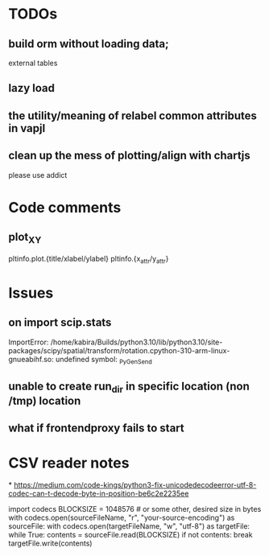 * TODOs
** build orm without loading data;
external tables
** lazy load 

** the utility/meaning of relabel common attributes in vapjl

** clean up the mess of plotting/align with chartjs
please use addict

* Code comments
** plot_XY
pltinfo.plot.{title/xlabel/ylabel}
pltinfo.{x_attr/y_attr}


* Issues
** on import scip.stats
ImportError: /home/kabira/Builds/python3.10/lib/python3.10/site-packages/scipy/spatial/transform/rotation.cpython-310-arm-linux-gnueabihf.so: undefined symbol: _PyGen_Send

** unable to create run_dir in specific location (non /tmp) location

** what if frontendproxy fails to start

* CSV reader notes
*
https://medium.com/code-kings/python3-fix-unicodedecodeerror-utf-8-codec-can-t-decode-byte-in-position-be6c2e2235ee

import codecs
BLOCKSIZE = 1048576 # or some other, desired size in bytes
with codecs.open(sourceFileName, "r", "your-source-encoding") as sourceFile:
    with codecs.open(targetFileName, "w", "utf-8") as targetFile:
        while True:
            contents = sourceFile.read(BLOCKSIZE)
            if not contents:
                break
            targetFile.write(contents)
            
